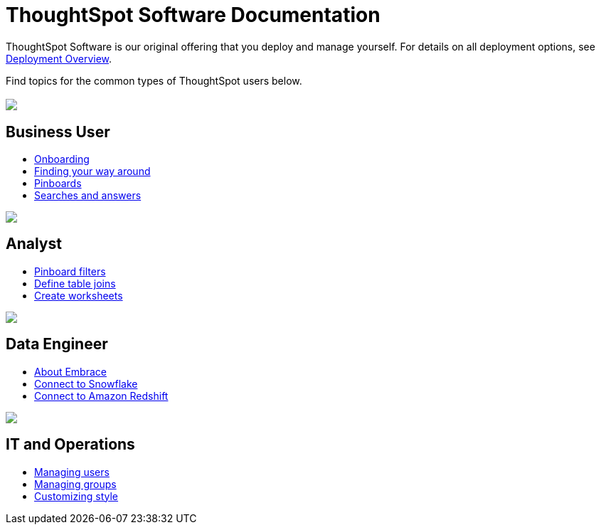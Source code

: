 = ThoughtSpot Software Documentation
:page-layout: home-branch

++++
<style>
/* remove drop shadows from persona boxes */
.home .columns .box {
    -webkit-box-shadow: 0 0px 0px rgba(0,0,0,0) !important;
    box-shadow: 0 0px 0px rgba(0,0,0,0) !important;
}
</style>
++++

ThoughtSpot Software is our original offering that you deploy and manage yourself. For details on all deployment options, see xref:welcome-intro.adoc[Deployment Overview].

Find topics for the common types of ThoughtSpot users below.

[.conceal-title]
== {empty}
++++
<div class="columns">
  <div class="box">
    <img src="_images/persona-business-user.png">
    <h2>
      Business User
    </h2>
    <ul>
      <li><a href="https://docs.thoughtspot.com/software/6.1/user-onboarding-experience">Onboarding</a></li>
      <li><a href="https://docs.thoughtspot.com/software/6.1/about-navigating-thoughtspot">Finding your way around</a></li>
      <li><a href="https://docs.thoughtspot.com/software/6.1/about-pinboards">Pinboards</a></li>
      <li><a href="https://docs.thoughtspot.com/software/6.1/about-starting-a-new-search">Searches and answers</a></li>
    </ul>
    </div>
  <div class="box">
    <img src="_images/persona-analyst.png">
    <h2>
      Analyst
    </h2>
    <ul>
      <li><a href="https://docs.thoughtspot.com/software/6.1/pinboard-filters">Pinboard filters</a></li>
      <li><a href="https://docs.thoughtspot.com/software/6.1/create-new-relationship">Define table joins</a></li>
      <li><a href="https://docs.thoughtspot.com/software/6.1/worksheets">Create worksheets</a></li>
    </ul>
    </div>
  <div class="box">
    <img src="_images/persona-data-engineer.png">
    <h2>
      Data Engineer
    </h2>
    <ul>
      <li><a href="https://docs.thoughtspot.com/software/6.1/embrace-intro">About Embrace</a></li>
      <li><a href="https://docs.thoughtspot.com/software/6.1/embrace-snowflake">Connect to Snowflake</a></li>
      <li><a href="https://docs.thoughtspot.com/software/6.1/embrace-redshift">Connect to Amazon Redshift</a></li>
    </ul>
    </div>
   <div class="box">
    <img src="_images/persona-it-ops.png">
    <h2>
      IT and Operations
    </h2>
    <ul>
      <li><a href="https://docs.thoughtspot.com/software/6.1/users">Managing users</a></li>
      <li><a href="https://docs.thoughtspot.com/software/6.1/groups">Managing groups</a></li>
      <li><a href="https://docs.thoughtspot.com/software/6.1/customize-style">Customizing style</a></li>
    </ul>
    </div>
 </div>
++++
